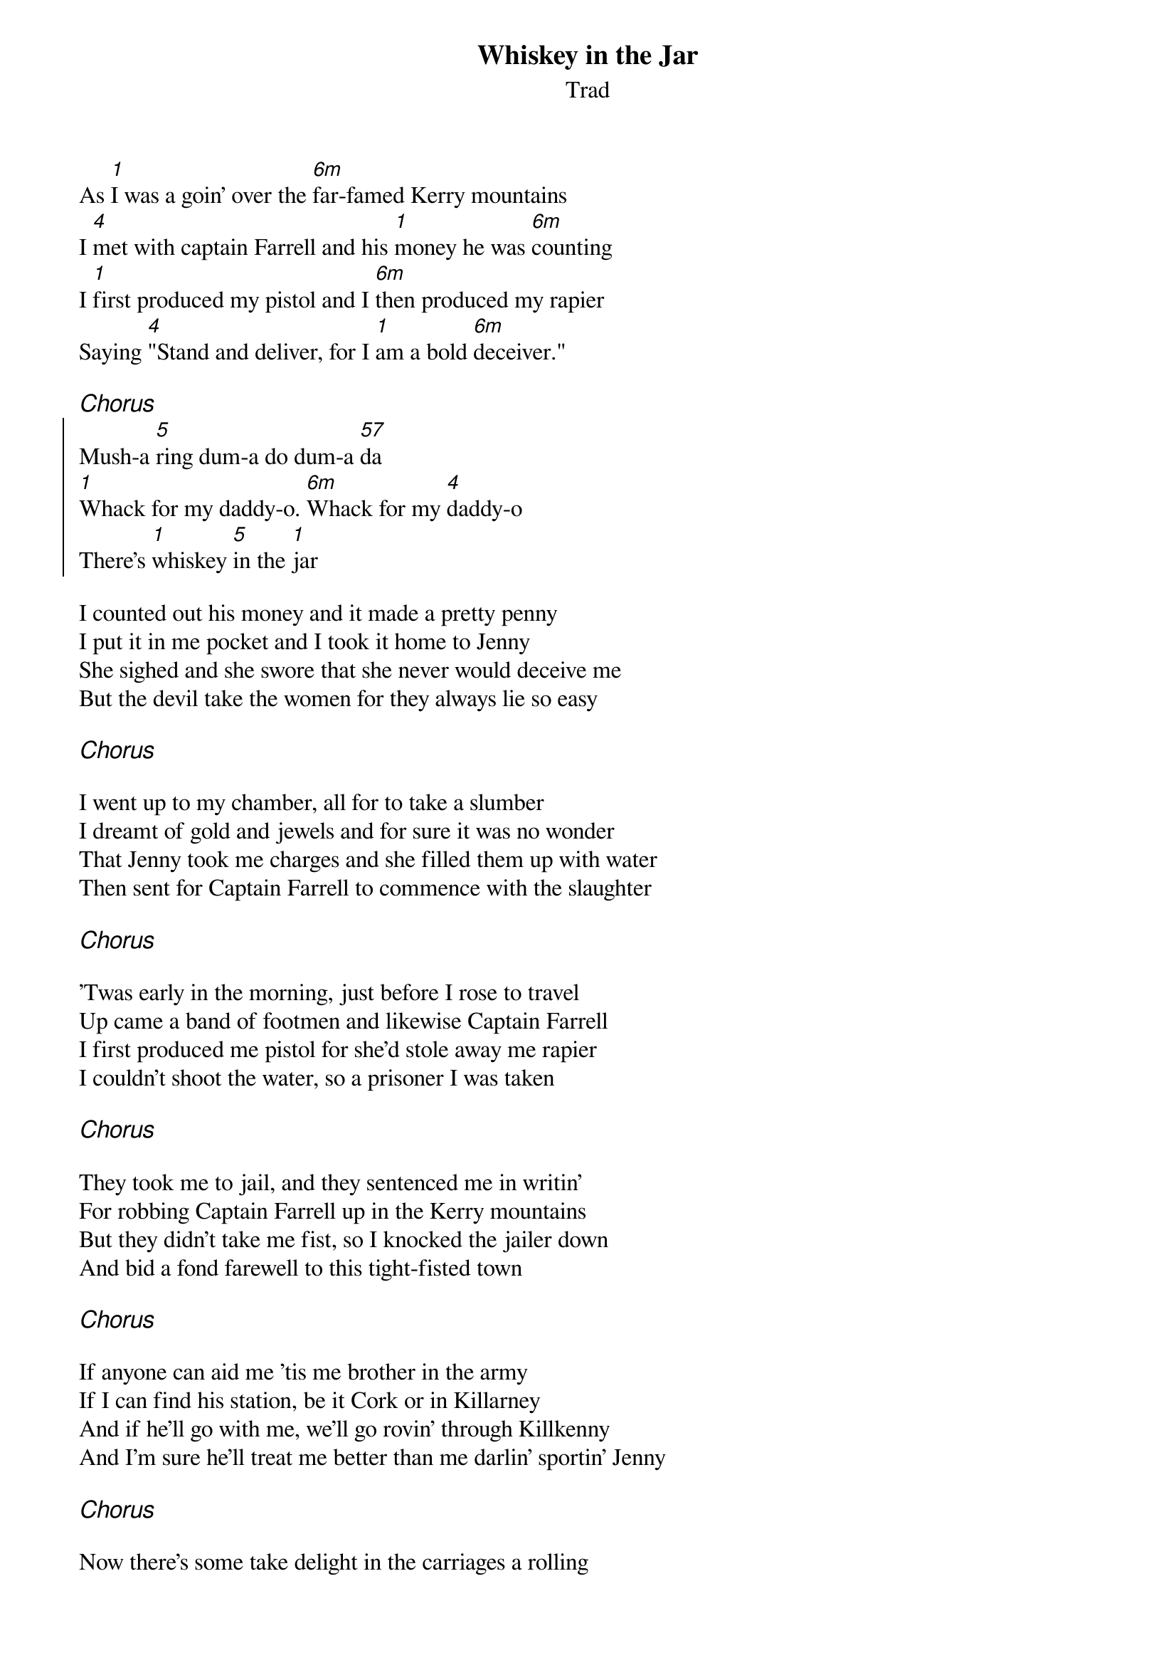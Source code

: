 {t:Whiskey in the Jar}
{st:Trad}
{key:D}

As [1]I was a goin' over the [6m]far-famed Kerry mountains
I [4]met with captain Farrell and his [1]money he was [6m]counting
I [1]first produced my pistol and I [6m]then produced my rapier
Saying [4]"Stand and deliver, for I [1]am a bold [6m]deceiver."

{ci:Chorus}
{soc}
Mush-a [5]ring dum-a do dum-a [57]da
[1]Whack for my daddy-o. [6m]Whack for my [4]daddy-o
There's [1]whiskey [5]in the [1]jar
{eoc}

I counted out his money and it made a pretty penny
I put it in me pocket and I took it home to Jenny
She sighed and she swore that she never would deceive me
But the devil take the women for they always lie so easy

{ci:Chorus}

I went up to my chamber, all for to take a slumber
I dreamt of gold and jewels and for sure it was no wonder
That Jenny took me charges and she filled them up with water
Then sent for Captain Farrell to commence with the slaughter

{ci:Chorus}

'Twas early in the morning, just before I rose to travel
Up came a band of footmen and likewise Captain Farrell
I first produced me pistol for she'd stole away me rapier
I couldn't shoot the water, so a prisoner I was taken

{ci:Chorus}

They took me to jail, and they sentenced me in writin'
For robbing Captain Farrell up in the Kerry mountains
But they didn't take me fist, so I knocked the jailer down
And bid a fond farewell to this tight-fisted town

{ci:Chorus}

If anyone can aid me 'tis me brother in the army
If I can find his station, be it Cork or in Killarney
And if he'll go with me, we'll go rovin' through Killkenny
And I'm sure he'll treat me better than me darlin' sportin' Jenny

{ci:Chorus}

Now there's some take delight in the carriages a rolling
And others take delight in the hurling and the bowling
But we take delight in the juice of the barley
And courting pretty fair maids in the morning bright and early

{ci:Chorus x2}